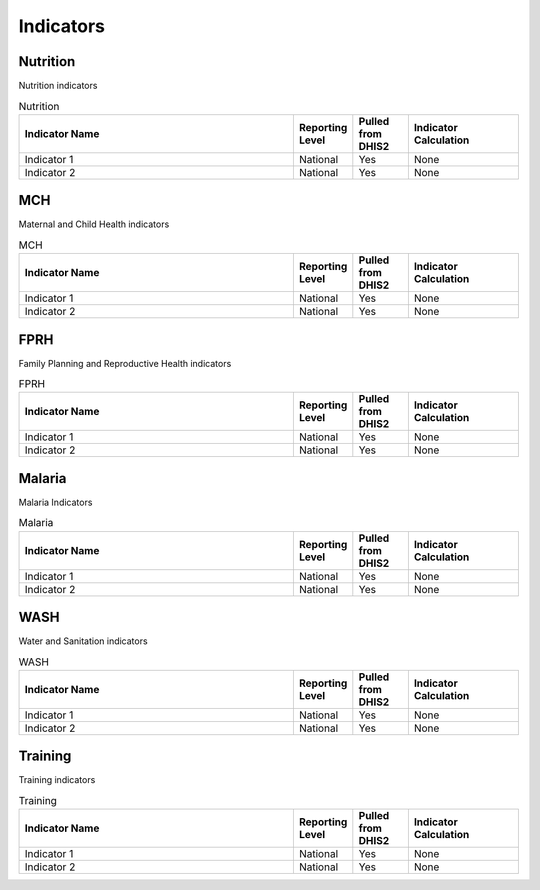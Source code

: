 Indicators
============

Nutrition
----------
Nutrition indicators

.. csv-table:: Nutrition
   :header: "Indicator Name", "Reporting Level", "Pulled from DHIS2", "Indicator Calculation"
   :widths: 25, 5, 5,10

   "Indicator 1", "National", "Yes", "None"
   "Indicator 2", "National", "Yes", "None"

MCH
------
Maternal and Child Health indicators

.. csv-table:: MCH
   :header: "Indicator Name", "Reporting Level", "Pulled from DHIS2", "Indicator Calculation"
   :widths: 25, 5, 5,10

   "Indicator 1", "National", "Yes", "None"
   "Indicator 2", "National", "Yes", "None"

FPRH
-----
Family Planning and Reproductive Health indicators

.. csv-table:: FPRH
   :header: "Indicator Name", "Reporting Level", "Pulled from DHIS2", "Indicator Calculation"
   :widths: 25, 5, 5,10

   "Indicator 1", "National", "Yes", "None"
   "Indicator 2", "National", "Yes", "None"

Malaria
--------
Malaria Indicators

.. csv-table:: Malaria
   :header: "Indicator Name", "Reporting Level", "Pulled from DHIS2", "Indicator Calculation"
   :widths: 25, 5, 5,10

   "Indicator 1", "National", "Yes", "None"
   "Indicator 2", "National", "Yes", "None"

WASH
------
Water and Sanitation indicators

.. csv-table:: WASH
   :header: "Indicator Name", "Reporting Level", "Pulled from DHIS2", "Indicator Calculation"
   :widths: 25, 5, 5,10

   "Indicator 1", "National", "Yes", "None"
   "Indicator 2", "National", "Yes", "None"

Training
--------------
Training indicators

.. csv-table:: Training
   :header: "Indicator Name", "Reporting Level", "Pulled from DHIS2", "Indicator Calculation"
   :widths: 25, 5, 5,10

   "Indicator 1", "National", "Yes", "None"
   "Indicator 2", "National", "Yes", "None"
